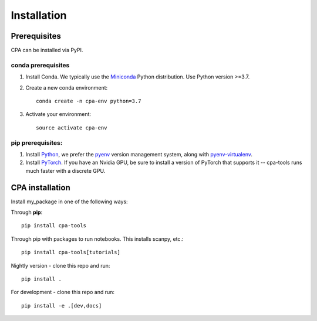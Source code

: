 Installation
============

Prerequisites
~~~~~~~~~~~~~~

CPA can be installed via PyPI.

conda prerequisites
###################

1. Install Conda. We typically use the Miniconda_ Python distribution. Use Python version >=3.7.

2. Create a new conda environment::

    conda create -n cpa-env python=3.7

3. Activate your environment::

    source activate cpa-env

pip prerequisites:
##################

1. Install Python_, we prefer the `pyenv <https://github.com/pyenv/pyenv/>`_ version management system, along with `pyenv-virtualenv <https://github.com/pyenv/pyenv-virtualenv/>`_.

2. Install PyTorch_. If you have an Nvidia GPU, be sure to install a version of PyTorch that supports it -- cpa-tools runs much faster with a discrete GPU.

.. _Miniconda: https://conda.io/miniconda.html
.. _Python: https://www.python.org/downloads/
.. _PyTorch: http://pytorch.org

CPA installation
~~~~~~~~~~~~~~~~~~~~~~~

Install my_package in one of the following ways:

Through **pip**::

    pip install cpa-tools

Through pip with packages to run notebooks. This installs scanpy, etc.::

    pip install cpa-tools[tutorials]

Nightly version - clone this repo and run::

    pip install .

For development - clone this repo and run::

    pip install -e .[dev,docs]
